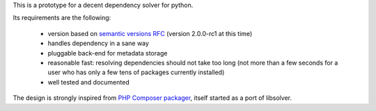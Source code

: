 This is a prototype for a decent dependency solver for python.

Its requirements are the following:

        - version based on `semantic versions RFC <http://www.semver.org>`_ (version
          2.0.0-rc1 at this time)
        - handles dependency in a sane way
        - pluggable back-end for metadata storage
        - reasonable fast: resolving dependencies should not take too long (not
          more than a few seconds for a user who has only a few tens of
          packages currently installed)
        - well tested and documented

The design is strongly inspired from `PHP Composer packager
<http://getcomposer.org>`_, itself started as a port of libsolver.
